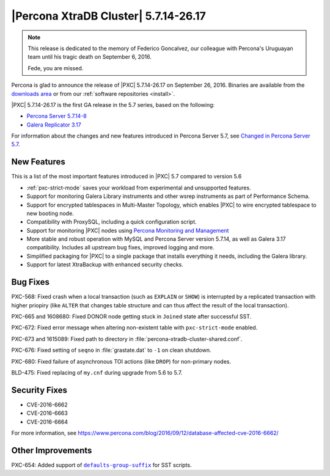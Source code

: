 .. rn:: 5.7.14-26.17

=====================================
|Percona XtraDB Cluster| 5.7.14-26.17
=====================================

.. note:: This release is dedicated to the memory of Federico Goncalvez,
   our colleague with Percona's Uruguayan team
   until his tragic death on September 6, 2016.

   Fede, you are missed.

Percona is glad to announce the release of
|PXC| 5.7.14-26.17 on September 26, 2016.
Binaries are available from the
`downloads area
<http://www.percona.com/downloads/Percona-XtraDB-Cluster-57/LATEST>`_
or from our :ref:`software repositories <install>`.

|PXC| 5.7.14-26.17 is the first GA release in the 5.7 series,
based on the following:

* `Percona Server 5.7.14-8 <http://www.percona.com/doc/percona-server/5.7/release-notes/Percona-Server-5.7.14-8.html>`_

* `Galera Replicator 3.17 <https://github.com/percona/galera/tree/rel-3.17>`_

For information about the changes
and new features introduced in Percona Server 5.7,
see `Changed in Percona Server 5.7 <https://www.percona.com/doc/percona-server/5.7/changed_in_57.html>`_.

New Features
============

This is a list of the most important features introduced in |PXC| 5.7
compared to version 5.6

* :ref:`pxc-strict-mode` saves your workload
  from experimental and unsupported features.

* Support for monitoring Galera Library instruments
  and other wsrep instruments as part of Performance Schema.

* Support for encrypted tablespaces in Multi-Master Topology,
  which enables |PXC| to wire encrypted tablespace to new booting node.

* Compatibility with ProxySQL, including a quick configuration script.

* Support for monitoring |PXC| nodes using
  `Percona Monitoring and Management <https://www.percona.com/software/database-tools/percona-monitoring-and-management>`_

* More stable and robust operation with MySQL and Percona Server version 5.7.14,
  as well as Galera 3.17 compatibility.
  Includes all upstream bug fixes, improved logging and more.

* Simplified packaging for |PXC| to a single package
  that installs everything it needs, including the Galera library.

* Support for latest XtraBackup with enhanced security checks.

Bug Fixes
=========

PXC-568: Fixed crash when a local transaction (such as ``EXPLAIN`` or ``SHOW``)
is interrupted by a replicated transaction with higher priopiry
(like ``ALTER`` that changes table structure
and can thus affect the result of the local transaction).

PXC-665 and 1608680: Fixed DONOR node getting stuck in ``Joined`` state
after successful SST.

PXC-672: Fixed error message when altering non-existent table
with ``pxc-strict-mode`` enabled.

PXC-673 and 1615089: Fixed path to directory in :file:`percona-xtradb-cluster-shared.conf`.

PXC-676: Fixed setting of ``seqno`` in :file:`grastate.dat` to ``-1``
on clean shutdown.

PXC-680: Fixed failure of asynchronous TOI actions (like ``DROP``)
for non-primary nodes.

BLD-475: Fixed replacing of ``my.cnf`` during upgrade from 5.6 to 5.7.

Security Fixes
==============

* CVE-2016-6662
* CVE-2016-6663
* CVE-2016-6664

For more information, see https://www.percona.com/blog/2016/09/12/database-affected-cve-2016-6662/

Other Improvements
==================

PXC-654: Added support of |defaults-group-suffix|_ for SST scripts.

.. |defaults-group-suffix| replace:: ``defaults-group-suffix``
.. _defaults-group-suffix: http://dev.mysql.com/doc/refman/5.7/en/option-file-options.html#option_general_defaults-group-suffix

